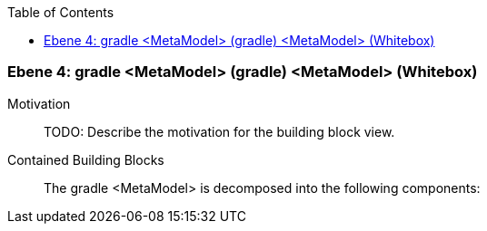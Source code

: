 // Begin Protected Region [[meta-data]]

// End Protected Region   [[meta-data]]

:toc:

[#4a57056f-d579-11ee-903e-9f564e4de07e]
=== Ebene 4: gradle <MetaModel> (gradle) <MetaModel> (Whitebox)
Motivation::
// Begin Protected Region [[motivation]]
TODO: Describe the motivation for the building block view.
// End Protected Region   [[motivation]]

Contained Building Blocks::

The gradle <MetaModel> is decomposed into the following components:


// Begin Protected Region [[4a57056f-d579-11ee-903e-9f564e4de07e,customText]]

// End Protected Region   [[4a57056f-d579-11ee-903e-9f564e4de07e,customText]]

// Actifsource ID=[803ac313-d64b-11ee-8014-c150876d6b6e,4a57056f-d579-11ee-903e-9f564e4de07e,45kRxwaxTVDV9e1tU2RnAWOFCGg=]
